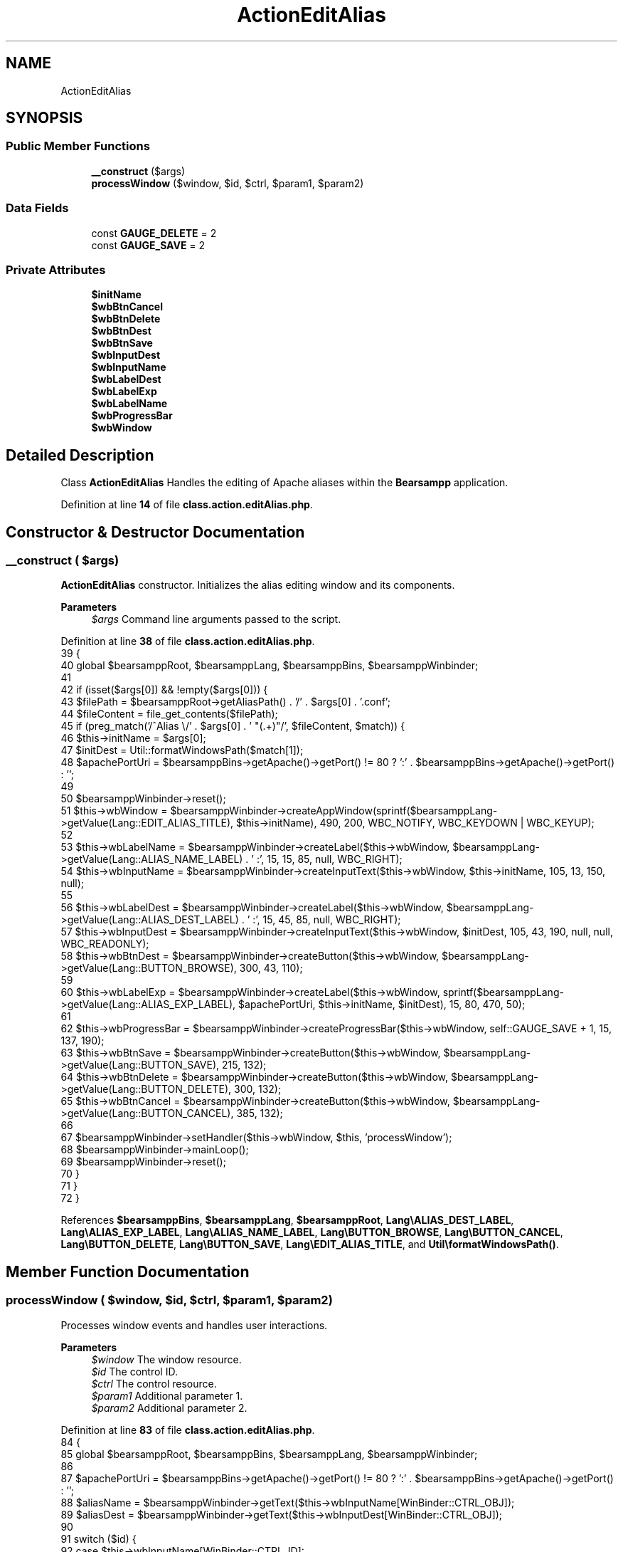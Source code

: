 .TH "ActionEditAlias" 3 "Version 2025.8.29" "Bearsampp" \" -*- nroff -*-
.ad l
.nh
.SH NAME
ActionEditAlias
.SH SYNOPSIS
.br
.PP
.SS "Public Member Functions"

.in +1c
.ti -1c
.RI "\fB__construct\fP ($args)"
.br
.ti -1c
.RI "\fBprocessWindow\fP ($window, $id, $ctrl, $param1, $param2)"
.br
.in -1c
.SS "Data Fields"

.in +1c
.ti -1c
.RI "const \fBGAUGE_DELETE\fP = 2"
.br
.ti -1c
.RI "const \fBGAUGE_SAVE\fP = 2"
.br
.in -1c
.SS "Private Attributes"

.in +1c
.ti -1c
.RI "\fB$initName\fP"
.br
.ti -1c
.RI "\fB$wbBtnCancel\fP"
.br
.ti -1c
.RI "\fB$wbBtnDelete\fP"
.br
.ti -1c
.RI "\fB$wbBtnDest\fP"
.br
.ti -1c
.RI "\fB$wbBtnSave\fP"
.br
.ti -1c
.RI "\fB$wbInputDest\fP"
.br
.ti -1c
.RI "\fB$wbInputName\fP"
.br
.ti -1c
.RI "\fB$wbLabelDest\fP"
.br
.ti -1c
.RI "\fB$wbLabelExp\fP"
.br
.ti -1c
.RI "\fB$wbLabelName\fP"
.br
.ti -1c
.RI "\fB$wbProgressBar\fP"
.br
.ti -1c
.RI "\fB$wbWindow\fP"
.br
.in -1c
.SH "Detailed Description"
.PP 
Class \fBActionEditAlias\fP Handles the editing of Apache aliases within the \fBBearsampp\fP application\&. 
.PP
Definition at line \fB14\fP of file \fBclass\&.action\&.editAlias\&.php\fP\&.
.SH "Constructor & Destructor Documentation"
.PP 
.SS "__construct ( $args)"
\fBActionEditAlias\fP constructor\&. Initializes the alias editing window and its components\&.

.PP
\fBParameters\fP
.RS 4
\fI$args\fP Command line arguments passed to the script\&. 
.RE
.PP

.PP
Definition at line \fB38\fP of file \fBclass\&.action\&.editAlias\&.php\fP\&.
.nf
39     {
40         global $bearsamppRoot, $bearsamppLang, $bearsamppBins, $bearsamppWinbinder;
41 
42         if (isset($args[0]) && !empty($args[0])) {
43             $filePath = $bearsamppRoot\->getAliasPath() \&. '/' \&. $args[0] \&. '\&.conf';
44             $fileContent = file_get_contents($filePath);
45             if (preg_match('/^Alias \\/' \&. $args[0] \&. ' "(\&.+)"/', $fileContent, $match)) {
46                 $this\->initName = $args[0];
47                 $initDest = Util::formatWindowsPath($match[1]);
48                 $apachePortUri = $bearsamppBins\->getApache()\->getPort() != 80 ? ':' \&. $bearsamppBins\->getApache()\->getPort() : '';
49 
50                 $bearsamppWinbinder\->reset();
51                 $this\->wbWindow = $bearsamppWinbinder\->createAppWindow(sprintf($bearsamppLang\->getValue(Lang::EDIT_ALIAS_TITLE), $this\->initName), 490, 200, WBC_NOTIFY, WBC_KEYDOWN | WBC_KEYUP);
52 
53                 $this\->wbLabelName = $bearsamppWinbinder\->createLabel($this\->wbWindow, $bearsamppLang\->getValue(Lang::ALIAS_NAME_LABEL) \&. ' :', 15, 15, 85, null, WBC_RIGHT);
54                 $this\->wbInputName = $bearsamppWinbinder\->createInputText($this\->wbWindow, $this\->initName, 105, 13, 150, null);
55 
56                 $this\->wbLabelDest = $bearsamppWinbinder\->createLabel($this\->wbWindow, $bearsamppLang\->getValue(Lang::ALIAS_DEST_LABEL) \&. ' :', 15, 45, 85, null, WBC_RIGHT);
57                 $this\->wbInputDest = $bearsamppWinbinder\->createInputText($this\->wbWindow, $initDest, 105, 43, 190, null, null, WBC_READONLY);
58                 $this\->wbBtnDest = $bearsamppWinbinder\->createButton($this\->wbWindow, $bearsamppLang\->getValue(Lang::BUTTON_BROWSE), 300, 43, 110);
59 
60                 $this\->wbLabelExp = $bearsamppWinbinder\->createLabel($this\->wbWindow, sprintf($bearsamppLang\->getValue(Lang::ALIAS_EXP_LABEL), $apachePortUri, $this\->initName, $initDest), 15, 80, 470, 50);
61 
62                 $this\->wbProgressBar = $bearsamppWinbinder\->createProgressBar($this\->wbWindow, self::GAUGE_SAVE + 1, 15, 137, 190);
63                 $this\->wbBtnSave = $bearsamppWinbinder\->createButton($this\->wbWindow, $bearsamppLang\->getValue(Lang::BUTTON_SAVE), 215, 132);
64                 $this\->wbBtnDelete = $bearsamppWinbinder\->createButton($this\->wbWindow, $bearsamppLang\->getValue(Lang::BUTTON_DELETE), 300, 132);
65                 $this\->wbBtnCancel = $bearsamppWinbinder\->createButton($this\->wbWindow, $bearsamppLang\->getValue(Lang::BUTTON_CANCEL), 385, 132);
66 
67                 $bearsamppWinbinder\->setHandler($this\->wbWindow, $this, 'processWindow');
68                 $bearsamppWinbinder\->mainLoop();
69                 $bearsamppWinbinder\->reset();
70             }
71         }
72     }
.PP
.fi

.PP
References \fB$bearsamppBins\fP, \fB$bearsamppLang\fP, \fB$bearsamppRoot\fP, \fBLang\\ALIAS_DEST_LABEL\fP, \fBLang\\ALIAS_EXP_LABEL\fP, \fBLang\\ALIAS_NAME_LABEL\fP, \fBLang\\BUTTON_BROWSE\fP, \fBLang\\BUTTON_CANCEL\fP, \fBLang\\BUTTON_DELETE\fP, \fBLang\\BUTTON_SAVE\fP, \fBLang\\EDIT_ALIAS_TITLE\fP, and \fBUtil\\formatWindowsPath()\fP\&.
.SH "Member Function Documentation"
.PP 
.SS "processWindow ( $window,  $id,  $ctrl,  $param1,  $param2)"
Processes window events and handles user interactions\&.

.PP
\fBParameters\fP
.RS 4
\fI$window\fP The window resource\&. 
.br
\fI$id\fP The control ID\&. 
.br
\fI$ctrl\fP The control resource\&. 
.br
\fI$param1\fP Additional parameter 1\&. 
.br
\fI$param2\fP Additional parameter 2\&. 
.RE
.PP

.PP
Definition at line \fB83\fP of file \fBclass\&.action\&.editAlias\&.php\fP\&.
.nf
84     {
85         global $bearsamppRoot, $bearsamppBins, $bearsamppLang, $bearsamppWinbinder;
86 
87         $apachePortUri = $bearsamppBins\->getApache()\->getPort() != 80 ? ':' \&. $bearsamppBins\->getApache()\->getPort() : '';
88         $aliasName = $bearsamppWinbinder\->getText($this\->wbInputName[WinBinder::CTRL_OBJ]);
89         $aliasDest = $bearsamppWinbinder\->getText($this\->wbInputDest[WinBinder::CTRL_OBJ]);
90 
91         switch ($id) {
92             case $this\->wbInputName[WinBinder::CTRL_ID]:
93                 $bearsamppWinbinder\->setText(
94                     $this\->wbLabelExp[WinBinder::CTRL_OBJ],
95                     sprintf($bearsamppLang\->getValue(Lang::ALIAS_EXP_LABEL), $apachePortUri, $aliasName, $aliasDest)
96                 );
97                 $bearsamppWinbinder\->setEnabled($this\->wbBtnSave[WinBinder::CTRL_OBJ], empty($aliasName) ? false : true);
98                 break;
99             case $this\->wbBtnDest[WinBinder::CTRL_ID]:
100                 $aliasDest = $bearsamppWinbinder\->sysDlgPath($window, $bearsamppLang\->getValue(Lang::ALIAS_DEST_PATH), $aliasDest);
101                 if ($aliasDest && is_dir($aliasDest)) {
102                     $bearsamppWinbinder\->setText($this\->wbInputDest[WinBinder::CTRL_OBJ], $aliasDest \&. '\\\\');
103                     $bearsamppWinbinder\->setText(
104                         $this\->wbLabelExp[WinBinder::CTRL_OBJ],
105                         sprintf($bearsamppLang\->getValue(Lang::ALIAS_EXP_LABEL), $apachePortUri, $aliasName, $aliasDest \&. '\\\\')
106                     );
107                 }
108                 break;
109             case $this\->wbBtnSave[WinBinder::CTRL_ID]:
110                 $bearsamppWinbinder\->setProgressBarMax($this\->wbProgressBar, self::GAUGE_SAVE + 1);
111                 $bearsamppWinbinder\->incrProgressBar($this\->wbProgressBar);
112 
113                 if (!ctype_alnum($aliasName)) {
114                     $bearsamppWinbinder\->messageBoxError(
115                         sprintf($bearsamppLang\->getValue(Lang::ALIAS_NOT_VALID_ALPHA), $aliasName),
116                         $bearsamppLang\->getValue(Lang::ADD_ALIAS_TITLE));
117                     $bearsamppWinbinder\->resetProgressBar($this\->wbProgressBar);
118                     break;
119                 }
120 
121                 if ($aliasName != $this\->initName && is_file($bearsamppRoot\->getAliasPath() \&. '/' \&. $aliasName \&. '\&.conf')) {
122                     $bearsamppWinbinder\->messageBoxError(
123                         sprintf($bearsamppLang\->getValue(Lang::ALIAS_ALREADY_EXISTS), $aliasName),
124                         $bearsamppLang\->getValue(Lang::ADD_ALIAS_TITLE));
125                     $bearsamppWinbinder\->resetProgressBar($this\->wbProgressBar);
126                     break;
127                 }
128                 if (file_put_contents($bearsamppRoot\->getAliasPath() \&. '/' \&. $aliasName \&. '\&.conf', $bearsamppBins\->getApache()\->getAliasContent($aliasName, $aliasDest)) !== false) {
129                     $bearsamppWinbinder\->incrProgressBar($this\->wbProgressBar);
130 
131                     $bearsamppBins\->getApache()\->getService()\->restart();
132                     $bearsamppWinbinder\->incrProgressBar($this\->wbProgressBar);
133 
134                     $bearsamppWinbinder\->messageBoxInfo(
135                         sprintf($bearsamppLang\->getValue(Lang::ALIAS_CREATED), $aliasName, $apachePortUri, $aliasName, $aliasDest),
136                         $bearsamppLang\->getValue(Lang::ADD_ALIAS_TITLE));
137                     $bearsamppWinbinder\->destroyWindow($window);
138                 } else {
139                     $bearsamppWinbinder\->messageBoxError($bearsamppLang\->getValue(Lang::ALIAS_CREATED_ERROR), $bearsamppLang\->getValue(Lang::ADD_ALIAS_TITLE));
140                     $bearsamppWinbinder\->resetProgressBar($this\->wbProgressBar);
141                 }
142                 break;
143             case $this\->wbBtnDelete[WinBinder::CTRL_ID]:
144                 $bearsamppWinbinder\->setProgressBarMax($this\->wbProgressBar, self::GAUGE_DELETE + 1);
145 
146                 $boxTitle = $bearsamppLang\->getValue(Lang::DELETE_ALIAS_TITLE);
147                 $confirm = $bearsamppWinbinder\->messageBoxYesNo(
148                     sprintf($bearsamppLang\->getValue(Lang::DELETE_ALIAS), $this\->initName),
149                     $boxTitle);
150 
151                 $bearsamppWinbinder\->incrProgressBar($this\->wbProgressBar);
152 
153                 if ($confirm) {
154                     if (@unlink($bearsamppRoot\->getAliasPath() \&. '/' \&. $this\->initName \&. '\&.conf')) {
155                         $bearsamppWinbinder\->incrProgressBar($this\->wbProgressBar);
156 
157                         $bearsamppBins\->getApache()\->getService()\->restart();
158                         $bearsamppWinbinder\->incrProgressBar($this\->wbProgressBar);
159 
160                         $bearsamppWinbinder\->messageBoxInfo(
161                             sprintf($bearsamppLang\->getValue(Lang::ALIAS_REMOVED), $this\->initName),
162                             $boxTitle);
163                         $bearsamppWinbinder\->destroyWindow($window);
164                     } else {
165                         $bearsamppWinbinder\->messageBoxError(
166                             sprintf($bearsamppLang\->getValue(Lang::ALIAS_REMOVE_ERROR), $bearsamppRoot\->getAliasPath() \&. '/' \&. $this\->initName \&. '\&.conf'),
167                             $boxTitle);
168                         $bearsamppWinbinder\->resetProgressBar($this\->wbProgressBar);
169                     }
170                 }
171                 break;
172             case IDCLOSE:
173             case $this\->wbBtnCancel[WinBinder::CTRL_ID]:
174                 $bearsamppWinbinder\->destroyWindow($window);
175                 break;
176         }
177     }
.PP
.fi

.PP
References \fB$bearsamppBins\fP, \fB$bearsamppLang\fP, \fB$bearsamppRoot\fP, \fBLang\\ADD_ALIAS_TITLE\fP, \fBLang\\ALIAS_ALREADY_EXISTS\fP, \fBLang\\ALIAS_CREATED\fP, \fBLang\\ALIAS_CREATED_ERROR\fP, \fBLang\\ALIAS_DEST_PATH\fP, \fBLang\\ALIAS_EXP_LABEL\fP, \fBLang\\ALIAS_NOT_VALID_ALPHA\fP, \fBLang\\ALIAS_REMOVE_ERROR\fP, \fBLang\\ALIAS_REMOVED\fP, \fBWinBinder\\CTRL_ID\fP, \fBWinBinder\\CTRL_OBJ\fP, \fBLang\\DELETE_ALIAS\fP, and \fBLang\\DELETE_ALIAS_TITLE\fP\&.
.SH "Field Documentation"
.PP 
.SS "$initName\fR [private]\fP"

.PP
Definition at line \fB16\fP of file \fBclass\&.action\&.editAlias\&.php\fP\&.
.SS "$wbBtnCancel\fR [private]\fP"

.PP
Definition at line \fB27\fP of file \fBclass\&.action\&.editAlias\&.php\fP\&.
.SS "$wbBtnDelete\fR [private]\fP"

.PP
Definition at line \fB26\fP of file \fBclass\&.action\&.editAlias\&.php\fP\&.
.SS "$wbBtnDest\fR [private]\fP"

.PP
Definition at line \fB22\fP of file \fBclass\&.action\&.editAlias\&.php\fP\&.
.SS "$wbBtnSave\fR [private]\fP"

.PP
Definition at line \fB25\fP of file \fBclass\&.action\&.editAlias\&.php\fP\&.
.SS "$wbInputDest\fR [private]\fP"

.PP
Definition at line \fB21\fP of file \fBclass\&.action\&.editAlias\&.php\fP\&.
.SS "$wbInputName\fR [private]\fP"

.PP
Definition at line \fB19\fP of file \fBclass\&.action\&.editAlias\&.php\fP\&.
.SS "$wbLabelDest\fR [private]\fP"

.PP
Definition at line \fB20\fP of file \fBclass\&.action\&.editAlias\&.php\fP\&.
.SS "$wbLabelExp\fR [private]\fP"

.PP
Definition at line \fB23\fP of file \fBclass\&.action\&.editAlias\&.php\fP\&.
.SS "$wbLabelName\fR [private]\fP"

.PP
Definition at line \fB18\fP of file \fBclass\&.action\&.editAlias\&.php\fP\&.
.SS "$wbProgressBar\fR [private]\fP"

.PP
Definition at line \fB24\fP of file \fBclass\&.action\&.editAlias\&.php\fP\&.
.SS "$wbWindow\fR [private]\fP"

.PP
Definition at line \fB17\fP of file \fBclass\&.action\&.editAlias\&.php\fP\&.
.SS "const GAUGE_DELETE = 2"

.PP
Definition at line \fB30\fP of file \fBclass\&.action\&.editAlias\&.php\fP\&.
.SS "const GAUGE_SAVE = 2"

.PP
Definition at line \fB29\fP of file \fBclass\&.action\&.editAlias\&.php\fP\&.

.SH "Author"
.PP 
Generated automatically by Doxygen for Bearsampp from the source code\&.
